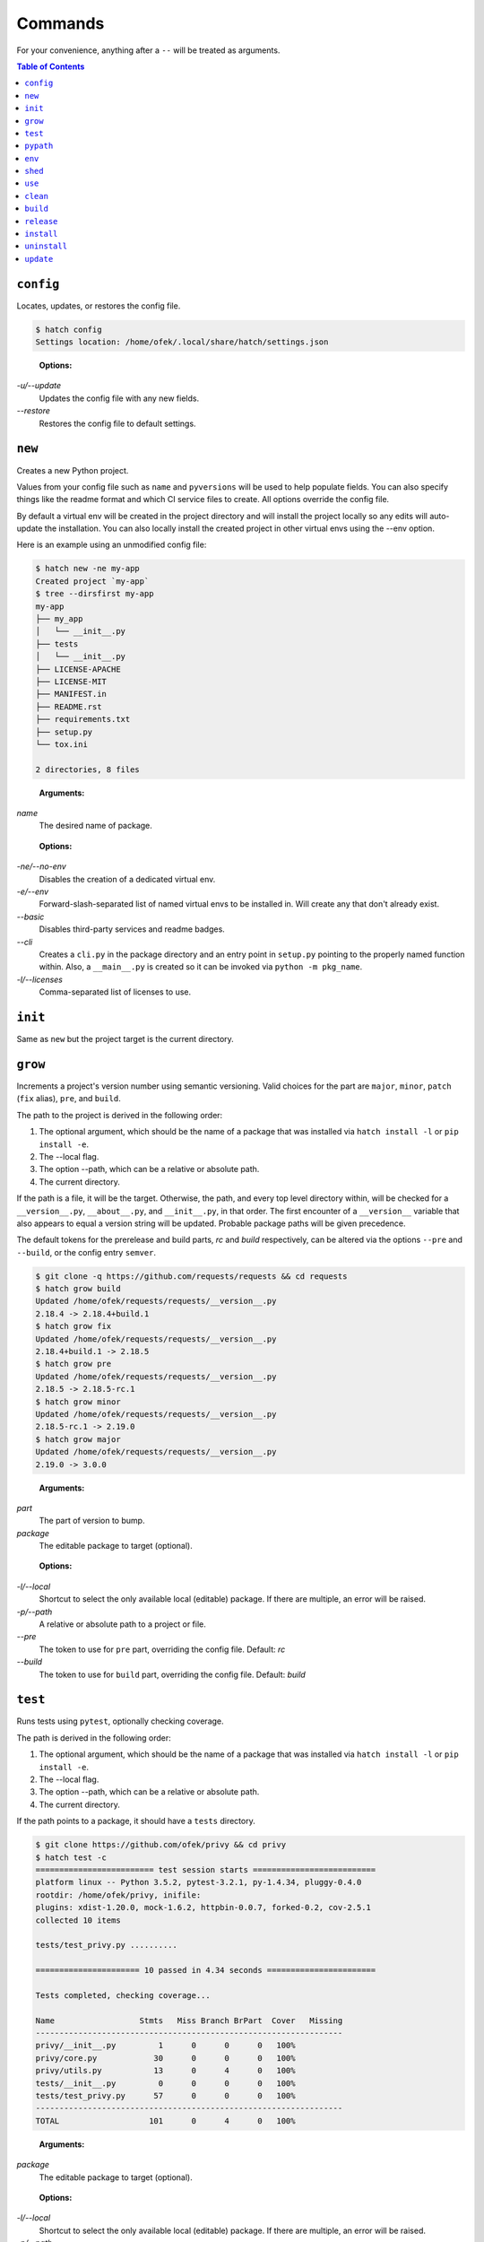 Commands
--------

For your convenience, anything after a ``--`` will be treated as arguments.

.. contents:: **Table of Contents**
    :backlinks: none

``config``
^^^^^^^^^^

Locates, updates, or restores the config file.

.. code-block:: bash

    $ hatch config
    Settings location: /home/ofek/.local/share/hatch/settings.json

..

    **Options:**

*-u/--update*
    Updates the config file with any new fields.

*--restore*
    Restores the config file to default settings.

``new``
^^^^^^^

Creates a new Python project.

Values from your config file such as ``name`` and ``pyversions`` will be used
to help populate fields. You can also specify things like the readme format
and which CI service files to create. All options override the config file.

By default a virtual env will be created in the project directory and will
install the project locally so any edits will auto-update the installation.
You can also locally install the created project in other virtual envs using
the --env option.

Here is an example using an unmodified config file:

.. code-block:: bash

    $ hatch new -ne my-app
    Created project `my-app`
    $ tree --dirsfirst my-app
    my-app
    ├── my_app
    │   └── __init__.py
    ├── tests
    │   └── __init__.py
    ├── LICENSE-APACHE
    ├── LICENSE-MIT
    ├── MANIFEST.in
    ├── README.rst
    ├── requirements.txt
    ├── setup.py
    └── tox.ini

    2 directories, 8 files

..

    **Arguments:**

*name*
    The desired name of package.

..

    **Options:**

*-ne/--no-env*
    Disables the creation of a dedicated virtual env.

*-e/--env*
    Forward-slash-separated list of named virtual envs to be
    installed in. Will create any that don't already exist.

*--basic*
    Disables third-party services and readme badges.

*--cli*
    Creates a ``cli.py`` in the package directory and an entry point in
    ``setup.py`` pointing to the properly named function within. Also, a
    ``__main__.py`` is created so it can be invoked via ``python -m pkg_name``.

*-l/--licenses*
    Comma-separated list of licenses to use.

``init``
^^^^^^^^

Same as ``new`` but the project target is the current directory.

``grow``
^^^^^^^^

Increments a project's version number using semantic versioning.
Valid choices for the part are ``major``, ``minor``, ``patch``
(``fix`` alias), ``pre``, and ``build``.

The path to the project is derived in the following order:

1. The optional argument, which should be the name of a package
   that was installed via ``hatch install -l`` or ``pip install -e``.
2. The --local flag.
3. The option --path, which can be a relative or absolute path.
4. The current directory.

If the path is a file, it will be the target. Otherwise, the path, and
every top level directory within, will be checked for a ``__version__.py``,
``__about__.py``, and ``__init__.py``, in that order. The first encounter of
a ``__version__`` variable that also appears to equal a version string will
be updated. Probable package paths will be given precedence.

The default tokens for the prerelease and build parts, *rc* and *build*
respectively, can be altered via the options ``--pre`` and ``--build``, or
the config entry ``semver``.

.. code-block:: bash

    $ git clone -q https://github.com/requests/requests && cd requests
    $ hatch grow build
    Updated /home/ofek/requests/requests/__version__.py
    2.18.4 -> 2.18.4+build.1
    $ hatch grow fix
    Updated /home/ofek/requests/requests/__version__.py
    2.18.4+build.1 -> 2.18.5
    $ hatch grow pre
    Updated /home/ofek/requests/requests/__version__.py
    2.18.5 -> 2.18.5-rc.1
    $ hatch grow minor
    Updated /home/ofek/requests/requests/__version__.py
    2.18.5-rc.1 -> 2.19.0
    $ hatch grow major
    Updated /home/ofek/requests/requests/__version__.py
    2.19.0 -> 3.0.0

..

    **Arguments:**

*part*
    The part of version to bump.

*package*
    The editable package to target (optional).

..

    **Options:**

*-l/--local*
    Shortcut to select the only available local (editable) package. If
    there are multiple, an error will be raised.

*-p/--path*
    A relative or absolute path to a project or file.

*--pre*
    The token to use for ``pre`` part, overriding the config file. Default: *rc*

*--build*
    The token to use for ``build`` part, overriding the config file. Default: *build*

``test``
^^^^^^^^

Runs tests using ``pytest``, optionally checking coverage.

The path is derived in the following order:

1. The optional argument, which should be the name of a package
   that was installed via ``hatch install -l`` or ``pip install -e``.
2. The --local flag.
3. The option --path, which can be a relative or absolute path.
4. The current directory.

If the path points to a package, it should have a ``tests`` directory.

.. code-block:: bash

    $ git clone https://github.com/ofek/privy && cd privy
    $ hatch test -c
    ========================= test session starts ==========================
    platform linux -- Python 3.5.2, pytest-3.2.1, py-1.4.34, pluggy-0.4.0
    rootdir: /home/ofek/privy, inifile:
    plugins: xdist-1.20.0, mock-1.6.2, httpbin-0.0.7, forked-0.2, cov-2.5.1
    collected 10 items

    tests/test_privy.py ..........

    ====================== 10 passed in 4.34 seconds =======================

    Tests completed, checking coverage...

    Name                  Stmts   Miss Branch BrPart  Cover   Missing
    -----------------------------------------------------------------
    privy/__init__.py         1      0      0      0   100%
    privy/core.py            30      0      0      0   100%
    privy/utils.py           13      0      4      0   100%
    tests/__init__.py         0      0      0      0   100%
    tests/test_privy.py      57      0      0      0   100%
    -----------------------------------------------------------------
    TOTAL                   101      0      4      0   100%

..

    **Arguments:**

*package*
    The editable package to target (optional).

..

    **Options:**

*-l/--local*
    Shortcut to select the only available local (editable) package. If
    there are multiple, an error will be raised.

*-p/--path*
    A relative or absolute path to a project or test directory.

*-c/--cov*
    Computes, then outputs coverage after testing.

*-m/--merge*
    If --cov, coverage will run using --parallel-mode and combine the results.

*-ta/--test-args*
    Pass through to ``pytest``, overriding defaults. Example: ``hatch test -ta "-k test_core.py -vv"``

*-ca/--cov-args*
    Pass through to ``coverage run``, overriding defaults. Example: ``hatch test -ca "--timid --pylib"``

*-e/--env-aware*
    Invokes ``pytest`` and ``coverage`` as modules instead of directly, i.e. ``python -m pytest``.

``pypath``
^^^^^^^^^^

Names an absolute path to a Python executable. You can also modify
these in the config file entry ``pypaths``.

Hatch can then use these paths by name when creating virtual envs, building
packages, etc.

.. code-block:: bash

    $ hatch pypath -l
    There are no saved Python paths. Add one via `hatch pypath NAME PATH`.
    $ hatch pypath py2 /usr/bin/python
    Successfully saved Python `py2` located at `/usr/bin/python`.
    $ hatch pypath py3 /usr/bin/python3
    Successfully saved Python `py3` located at `/usr/bin/python3`.
    $ hatch pypath -l
    py2 -> /usr/bin/python
    py3 -> /usr/bin/python3

..

    **Arguments:**

*name*
    The desired name of the Python path.

*path*
    An absolute path to a Python executable.

..

    **Options:**

*-l/--list*
    Shows available Python paths.

``env``
^^^^^^^

Creates a new virtual env that can later be utilized with the ``use`` command.

.. code-block:: bash

    $ hatch pypath -l
    py2 -> /usr/bin/python
    py3 -> /usr/bin/python3
    $ hatch env -l
    No virtual environments found in /home/ofek/.virtualenvs. To create one do `hatch env NAME`.
    $ hatch env my-app
    Already using interpreter /usr/bin/python3
    Successfully saved virtual env `my-app` to `/home/ofek/.virtualenvs/my-app`.
    $ hatch env -py py2 old
    Successfully saved virtual env `old` to `/home/ofek/.virtualenvs/old`.
    $ hatch env -pp ~/pypy3/bin/pypy fast
    Successfully saved virtual env `fast` to `/home/ofek/.virtualenvs/fast`.
    $ hatch env -ll
    Virtual environments found in /home/ofek/.virtualenvs:

    fast ->
      Version: 3.5.3
      Implementation: PyPy
    my-app ->
      Version: 3.5.2
      Implementation: CPython
    old ->
      Version: 2.7.12
      Implementation: CPython

..

    **Arguments:**

*name*
    The desired name of the virtual environment.

..

    **Options:**

*-py/--python*
    The named Python path to use. This overrides --pypath.

*-pp/--pypath*
    An absolute path to a Python executable.

*-c/--clone*
    Specifies an existing virtual env to clone. (Experimental)

*-r/--restore*
    Attempts to make all virtual envs in the venvs directory usable by fixing the
    executable paths in scripts and removing  all compiled ``*.pyc`` files. (Experimental)

*-v/--verbose*
    Increases verbosity.

*-l/--list*
    Shows available virtual envs. Can stack up to 3 times to show more info.

``shed``
^^^^^^^^

Removes named Python paths or virtual environments.

.. code-block:: bash

    $ hatch pypath -l
    py2 -> /usr/bin/python
    py3 -> /usr/bin/python3
    invalid -> :\/:
    $ hatch env -ll
    Virtual environments found in /home/ofek/.virtualenvs:

    duplicate ->
      Version: 3.5.2
      Implementation: CPython
    fast ->
      Version: 3.5.3
      Implementation: PyPy
    my-app ->
      Version: 3.5.2
      Implementation: CPython
    old ->
      Version: 2.7.12
      Implementation: CPython
    $ hatch shed -p invalid -e duplicate/old
    Successfully removed Python path named `invalid`.
    Successfully removed virtual env named `duplicate`.
    Successfully removed virtual env named `old`.

..

    **Options:**

*-p/-py/--pypath*
    Forward-slash-separated list of named Python paths.

*-e/--env*
    Forward-slash-separated list of named virtual envs.

``use``
^^^^^^^

Activates or sends a command to a virtual environment. A default shell
name (or command) can be specified in the config file entry ``shell`` or the
environment variable ``SHELL``. If there is no entry, env var, nor shell
option provided, a system default will be used: ``cmd`` on Windows, ``bash``
otherwise.

Any arguments provided after the first will be sent to the virtual env as
a command without activating it. If there is only the env without args,
it will be activated similarly to how you are accustomed. The name of
the virtual env to use must be omitted if using the --temp env option.
If no env is chosen, this will attempt to detect a project and activate
its virtual env. To run a command in a project's virtual env, use ``.`` as
the env name.

Activation will not do anything to your current shell, but will rather
spawn a subprocess to avoid any unwanted strangeness occurring in your
current environment. If you would like to learn more about the benefits
of this approach, be sure to read `<https://gist.github.com/datagrok/2199506>`_.
To leave a virtual env, type ``exit``, or you can do ``Ctrl+D`` on non-Windows
machines.

Activation:

.. code-block:: bash

    $ hatch env -ll
    Virtual environments found in `/home/ofek/.virtualenvs`:

    fast ->
      Version: 3.5.3
      Implementation: PyPy
    my-app ->
      Version: 3.5.2
      Implementation: CPython
    old ->
      Version: 2.7.12
      Implementation: CPython
    $ which python
    /usr/bin/python
    $ hatch use my-app
    (my-app) $ which python
    /home/ofek/.virtualenvs/my-app/bin/python

Commands:

.. code-block:: bash

    $ hatch use my-app pip list --format=columns
    Package    Version
    ---------- -------
    pip        9.0.1
    setuptools 36.3.0
    wheel      0.29.0
    $ hatch use my-app hatch install -q requests six
    $ hatch use my-app pip list --format=columns
    Package    Version
    ---------- -----------
    certifi    2017.7.27.1
    chardet    3.0.4
    idna       2.6
    pip        9.0.1
    requests   2.18.4
    setuptools 36.3.0
    six        1.10.0
    urllib3    1.22
    wheel      0.29.0

Temporary env:

.. code-block:: bash

    $ hatch use -t
    Already using interpreter /usr/bin/python3
    Using base prefix '/usr'
    New python executable in /tmp/tmpzg73untp/Ihqd/bin/python3
    Also creating executable in /tmp/tmpzg73untp/Ihqd/bin/python
    Installing setuptools, pip, wheel...done.
    $ which python
    /tmp/tmpzg73untp/Ihqd/bin/python

..

    **Arguments:**

*env_name*
    The name of the desired virtual environment to use.

*command*
    The command to send to the virtual environment (optional).

..

    **Options:**

*-s/--shell*
    The name of shell to use e.g. ``bash``. If the shell name is not
    supported, e.g. ``bash -O``, it will be treated as a command and
    no custom prompt will be provided. This overrides the config file
    entry ``shell``.

*-t/--temp*
    Use a new temporary virtual env.

*-py/--python*
    A named Python path to use when creating a temporary virtual
    env. This overrides --pypath.

*-pp/--pypath*
    An absolute path to a Python executable to use when creating
    a temporary virtual env.

``clean``
^^^^^^^^^

Removes a project's build artifacts.

The path to the project is derived in the following order:

1. The optional argument, which should be the name of a package
   that was installed via ``hatch install -l`` or ``pip install -e``.
2. The --local flag.
3. The option --path, which can be a relative or absolute path.
4. The current directory.

All ``*.pyc``/``*.pyd``/``*.pyo`` files and ``__pycache__`` directories will be removed.
Additionally, the following patterns will be removed from the root of the path:
``.cache``, ``.coverage``, ``.eggs``, ``.tox``, ``build``, ``dist``, and ``*.egg-info``.

If the path was derived from the optional package argument, the pattern
``*.egg-info`` will not be applied so as to not break that installation.

..

    **Arguments:**

*package*
    The editable package to target (optional).

..

    **Options:**

*-l/--local*
    Shortcut to select the only available local (editable) package. If
    there are multiple, an error will be raised.

*-p/--path*
    A relative or absolute path to a project.

*-c/--compiled-only*
    Removes only .pyc files.

*-v/--verbose*
    Shows removed paths.

``build``
^^^^^^^^^

Builds a project, producing a source distribution and a wheel.

The path to the project is derived in the following order:

1. The optional argument, which should be the name of a package
   that was installed via ``hatch install -l`` or ``pip install -e``.
2. The --local flag.
3. The option --path, which can be a relative or absolute path.
4. The current directory.

The path must contain a ``setup.py`` file.

..

    **Arguments:**

*package*
    The editable package to target (optional).

..

    **Options:**

*-l/--local*
    Shortcut to select the only available local (editable) package. If
    there are multiple, an error will be raised.

*-p/--path*
    A relative or absolute path to a project.

*-py/--python*
    The named Python path to use. This overrides --pypath.

*-pp/--pypath*
    An absolute path to a Python executable.

*-u/--universal*
    Indicates compatibility with both Python 2 and 3.

*-n/--name*
    Forces a particular platform name, e.g. linux_x86_64.

*-d/--build-dir*
    A relative or absolute path to the desired build directory.

*-c/--clean*
    Removes build artifacts before building.

*-v/--verbose*
    Increases verbosity.

``release``
^^^^^^^^^^^

Uploads all files in a directory to PyPI using Twine.

The path to the build directory is derived in the following order:

1. The optional argument, which should be the name of a package
   that was installed via ``hatch install -l`` or ``pip install -e``.
2. The --local flag.
3. The option --path, which can be a relative or absolute path.
4. The current directory. If the current directory has a ``dist``
   directory, that will be used instead.

If the path was derived from the optional package argument, the
files must be in a directory named ``dist``.

The PyPI username can be saved in the config file entry ``pypi_username``.
If the ``TWINE_PASSWORD`` environment variable is not set, a hidden prompt
will be provided for the password.

..

    **Arguments:**

*package*
    The editable package to target (optional).

..

    **Options:**

*-l/--local*
    Shortcut to select the only available local (editable) package. If
    there are multiple, an error will be raised.

*-p/--path*
    A relative or absolute path to a build directory.

*-u/--username*
    The PyPI username to use.

*-t/--test*
    Uses the test version of PyPI.

*-s/--strict*
    Aborts if a distribution already exists.

``install``
^^^^^^^^^^^

If the option --env is supplied, the install will be applied using
that named virtual env. Unless the option --global is selected, the
install will only affect the current user. Of course, this will have
no effect if a virtual env is in use. The desired name of the admin
user can be set with the ``_DEFAULT_ADMIN_`` environment variable.

With no packages selected, this will install using a ``setup.py`` in the
current directory.

If no --env is chosen, this will attempt to detect a project and use its
virtual env before resorting to the default pip.

..

    **Arguments:**

*packages*
    The packages to install (optional).

..

    **Options:**

*-nd/--no-detect*
    Disables the use of a project's dedicated virtual env. This is useful if
    you need to be in a project root but wish to not target its virtual env.

*-e/--env*
    The named virtual env to use.

*-l/--local*
    Corresponds to ``pip``'s --editable option, allowing a local package to be
    automatically updated when modifications are made.

*-g/--global*
    Installs globally, rather than on a per-user basis. This has no effect if
    a virtual env is in use.

*--admin*
    When --global is selected, this assumes admin rights are already enabled
    and therefore sudo/runas will not be used.

*-q/--quiet*
    Decreases verbosity.

``uninstall``
^^^^^^^^^^^^^

If the option --env is supplied, the uninstall will be applied using
that named virtual env. Unless the option --global is selected, the
uninstall will only affect the current user. Of course, this will have
no effect if a virtual env is in use. The desired name of the admin
user can be set with the ``_DEFAULT_ADMIN_`` environment variable.

With no packages selected, this will uninstall using a ``requirements.txt``
or a dev version of that in the current directory.

If no --env is chosen, this will attempt to detect a project and use its
virtual env before resorting to the default pip.

..

    **Arguments:**

*packages*
    The packages to uninstall (optional).

..

    **Options:**

*-nd/--no-detect*
    Disables the use of a project's dedicated virtual env. This is useful if
    you need to be in a project root but wish to not target its virtual env.

*-e/--env*
    The named virtual env to use.

*-g/--global*
    Uninstalls globally, rather than on a per-user basis. This has no effect if
    a virtual env is in use.

*--admin*
    When --global is selected, this assumes admin rights are already enabled
    and therefore sudo/runas will not be used.

*-d/--dev*
    When locating a requirements file, only use the dev version.

*-y/--yes*
    Confirms the intent to uninstall without a prompt.

*-q/--quiet*
    Decreases verbosity.

``update``
^^^^^^^^^^

If the option --env is supplied, the update will be applied using
that named virtual env. Unless the option --global is selected, the
update will only affect the current user. Of course, this will have
no effect if a virtual env is in use. The desired name of the admin
user can be set with the ``_DEFAULT_ADMIN_`` environment variable.

When performing a global update, your system may use an older version
of pip that is incompatible with some features such as --eager. To
force the use of these features, use --force.

With no packages nor options selected, this will update packages by looking
for a ``requirements.txt`` or a dev version of that in the current directory.

If no --env is chosen, this will attempt to detect a project and use its
virtual env before resorting to the default pip.

To update this tool, use the --self flag. All other methods of updating will
ignore ``hatch``. See: `<https://github.com/pypa/pip/issues/1299>`_

..

    **Arguments:**

*packages*
    The packages to update (optional).

..

    **Options:**

*-nd/--no-detect*
    Disables the use of a project's dedicated virtual env. This is useful if
    you need to be in a project root but wish to not target its virtual env.

*-e/--env*
    The named virtual env to use.

*--eager*
    Updates all dependencies regardless of whether they still satisfy the
    new parent requirements. See: `<https://github.com/pypa/pip/pull/3972>`_

*--all*
    Updates all currently installed packages. The packages ``pip``,
    ``setuptools``, and ``wheel`` are excluded.

*--infra*
    Updates only the packages ``pip``, ``setuptools``, and ``wheel``.

*-g/--global*
    Updates globally, rather than on a per-user basis. This has no effect if
    a virtual env is in use.

*--admin*
    When --global is selected, this assumes admin rights are already enabled
    and therefore sudo/runas will not be used.

*-f/--force*
    Forces the use of newer features in global updates.

*-d/--dev*
    When locating a requirements file, only use the dev version.

*-m/--module*
    Invokes ``pip`` as a module instead of directly, i.e. ``python -m pip``.

*--self*
    Updates ``hatch`` itself.

*-q/--quiet*
    Decreases verbosity.
